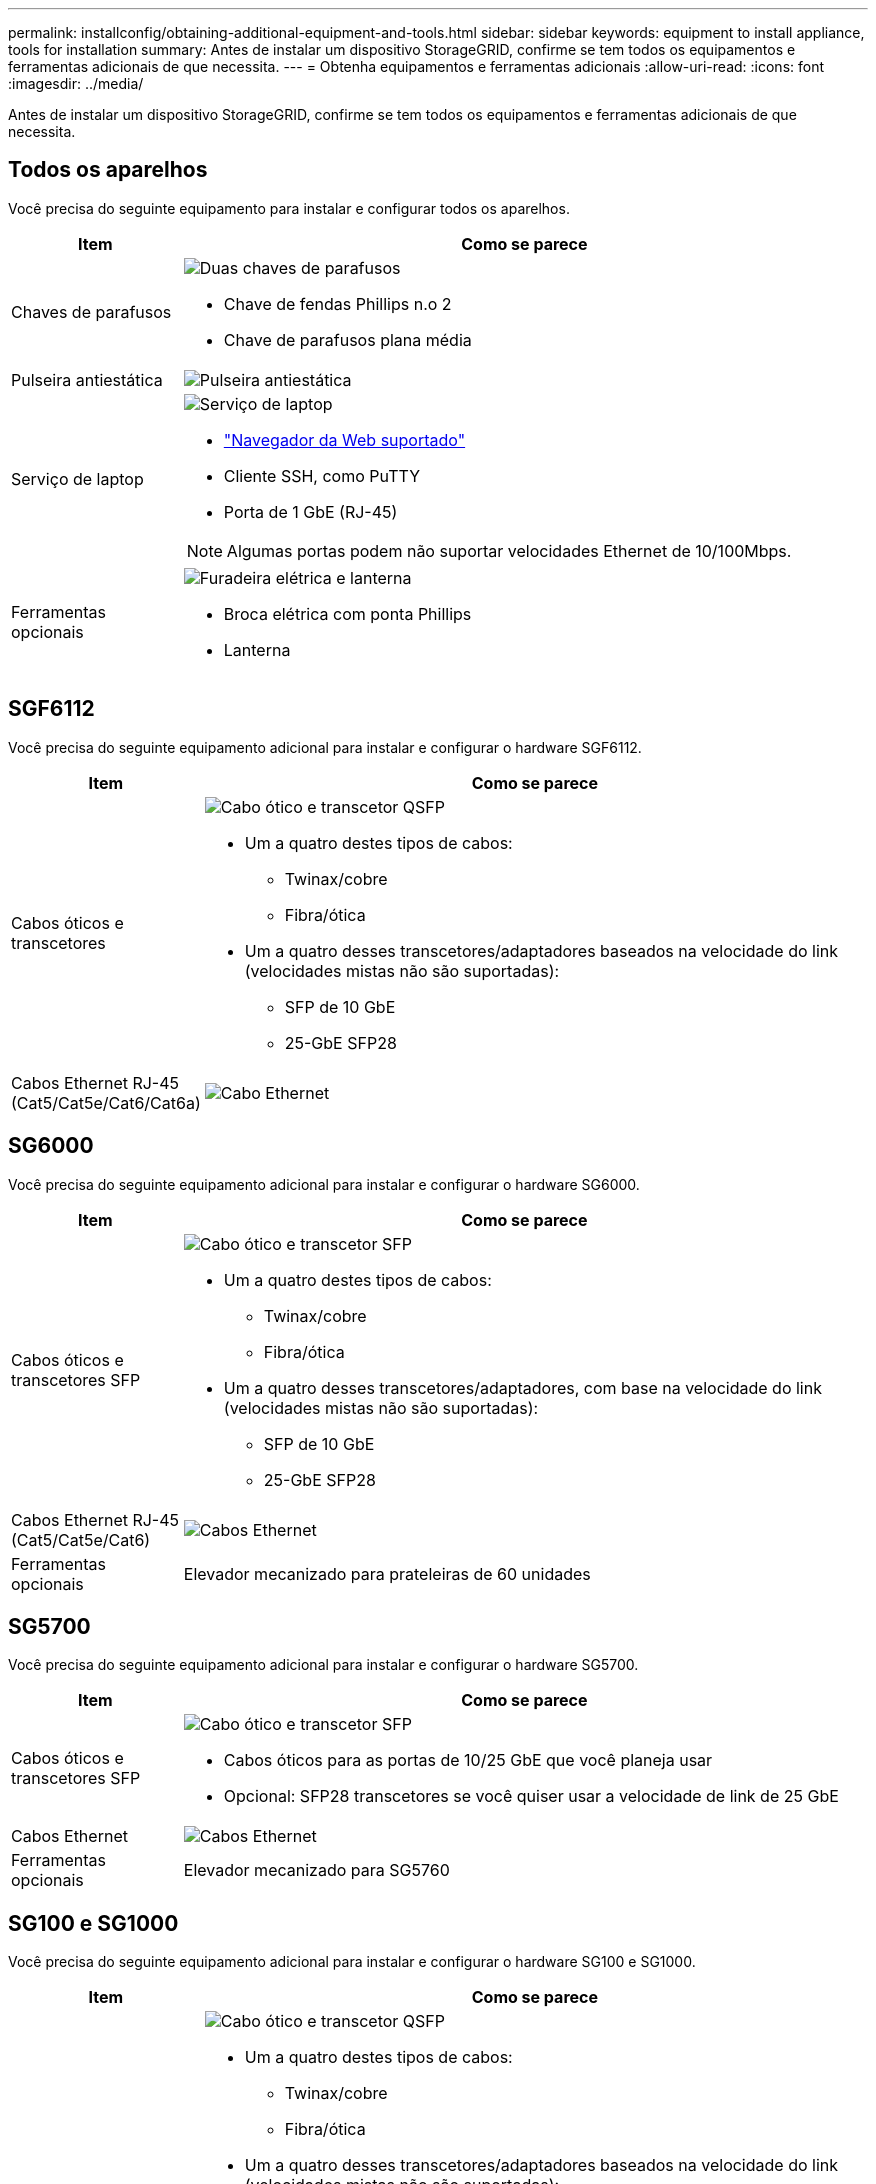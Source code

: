 ---
permalink: installconfig/obtaining-additional-equipment-and-tools.html 
sidebar: sidebar 
keywords: equipment to install appliance, tools for installation 
summary: Antes de instalar um dispositivo StorageGRID, confirme se tem todos os equipamentos e ferramentas adicionais de que necessita. 
---
= Obtenha equipamentos e ferramentas adicionais
:allow-uri-read: 
:icons: font
:imagesdir: ../media/


[role="lead"]
Antes de instalar um dispositivo StorageGRID, confirme se tem todos os equipamentos e ferramentas adicionais de que necessita.



== Todos os aparelhos

Você precisa do seguinte equipamento para instalar e configurar todos os aparelhos.

[cols="1a,4a"]
|===
| Item | Como se parece 


 a| 
Chaves de parafusos
 a| 
image::../media/screwdrivers.gif[Duas chaves de parafusos]

* Chave de fendas Phillips n.o 2
* Chave de parafusos plana média




 a| 
Pulseira antiestática
 a| 
image::../media/appliance_wriststrap.gif[Pulseira antiestática]



 a| 
Serviço de laptop
 a| 
image::../media/sam_management_client.gif[Serviço de laptop]

* link:web-browser-requirements.html["Navegador da Web suportado"]
* Cliente SSH, como PuTTY
* Porta de 1 GbE (RJ-45)



NOTE: Algumas portas podem não suportar velocidades Ethernet de 10/100Mbps.



 a| 
Ferramentas opcionais
 a| 
image::../media/optional_tools.gif[Furadeira elétrica e lanterna]

* Broca elétrica com ponta Phillips
* Lanterna


|===


== SGF6112

Você precisa do seguinte equipamento adicional para instalar e configurar o hardware SGF6112.

[cols="1a,4a"]
|===
| Item | Como se parece 


 a| 
Cabos óticos e transcetores
 a| 
image::../media/fc_cable_and_sfp.gif[Cabo ótico e transcetor QSFP]

* Um a quatro destes tipos de cabos:
+
** Twinax/cobre
** Fibra/ótica


* Um a quatro desses transcetores/adaptadores baseados na velocidade do link (velocidades mistas não são suportadas):
+
** SFP de 10 GbE
** 25-GbE SFP28






 a| 
Cabos Ethernet RJ-45 (Cat5/Cat5e/Cat6/Cat6a)
 a| 
image::../media/ethernet_cables.png[Cabo Ethernet]

|===


== SG6000

Você precisa do seguinte equipamento adicional para instalar e configurar o hardware SG6000.

[cols="1a,4a"]
|===
| Item | Como se parece 


 a| 
Cabos óticos e transcetores SFP
 a| 
image::../media/fc_cable_and_sfp.gif[Cabo ótico e transcetor SFP]

* Um a quatro destes tipos de cabos:
+
** Twinax/cobre
** Fibra/ótica


* Um a quatro desses transcetores/adaptadores, com base na velocidade do link (velocidades mistas não são suportadas):
+
** SFP de 10 GbE
** 25-GbE SFP28






 a| 
Cabos Ethernet RJ-45 (Cat5/Cat5e/Cat6)
 a| 
image::../media/ethernet_cables.png[Cabos Ethernet]



 a| 
Ferramentas opcionais
 a| 
Elevador mecanizado para prateleiras de 60 unidades

|===


== SG5700

Você precisa do seguinte equipamento adicional para instalar e configurar o hardware SG5700.

[cols="1a,4a"]
|===
| Item | Como se parece 


 a| 
Cabos óticos e transcetores SFP
 a| 
image::../media/fc_cable_and_sfp.gif[Cabo ótico e transcetor SFP]

* Cabos óticos para as portas de 10/25 GbE que você planeja usar
* Opcional: SFP28 transcetores se você quiser usar a velocidade de link de 25 GbE




 a| 
Cabos Ethernet
 a| 
image::../media/ethernet_cables.png[Cabos Ethernet]



 a| 
Ferramentas opcionais
 a| 
Elevador mecanizado para SG5760

|===


== SG100 e SG1000

Você precisa do seguinte equipamento adicional para instalar e configurar o hardware SG100 e SG1000.

[cols="1a,4a"]
|===
| Item | Como se parece 


 a| 
Cabos óticos e transcetores
 a| 
image::../media/fc_cable_and_sfp.gif[Cabo ótico e transcetor QSFP]

* Um a quatro destes tipos de cabos:
+
** Twinax/cobre
** Fibra/ótica


* Um a quatro desses transcetores/adaptadores baseados na velocidade do link (velocidades mistas não são suportadas):
+
** SG100:
+
*** SFP de 10 GbE
*** 25-GbE SFP28


** SG1000:
+
*** Adaptador QSFP para SFP de 10 GbE (QSA) e SFP
*** Adaptador QSFP-to-SFP de 25 GbE (QSA) e SFP28
*** QSFP de 40 GbE
*** 100-GbE QFSP28








 a| 
Cabos Ethernet RJ-45 (Cat5/Cat5e/Cat6/Cat6a)
 a| 
image::../media/ethernet_cables.png[Cabo Ethernet]

|===